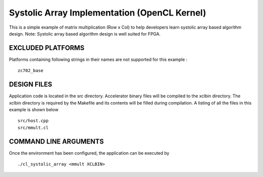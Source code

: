 Systolic Array Implementation (OpenCL Kernel)
=============================================

This is a simple example of matrix multiplication (Row x Col) to help developers learn systolic array based algorithm design. Note: Systolic array based algorithm design is well suited for FPGA.

EXCLUDED PLATFORMS
------------------

Platforms containing following strings in their names are not supported for this example :

::

   zc702_base

DESIGN FILES
------------

Application code is located in the src directory. Accelerator binary files will be compiled to the xclbin directory. The xclbin directory is required by the Makefile and its contents will be filled during compilation. A listing of all the files in this example is shown below

::

   src/host.cpp
   src/mmult.cl
   
COMMAND LINE ARGUMENTS
----------------------

Once the environment has been configured, the application can be executed by

::

   ./cl_systolic_array <mmult XCLBIN>

